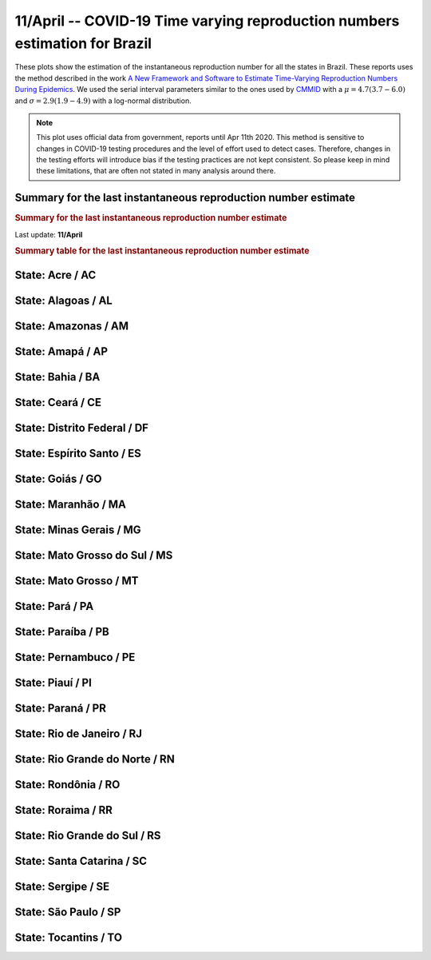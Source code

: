 **11/April** -- COVID-19 Time varying reproduction numbers estimation for Brazil
*******************************************************************************
These plots show the estimation of the instantaneous reproduction number for all
the states in Brazil. These reports uses the method described in the work 
`A New Framework and Software to Estimate Time-Varying Reproduction Numbers During Epidemics <https://www.ncbi.nlm.nih.gov/pmc/articles/PMC3816335/>`_. We used the serial interval parameters similar to the ones used
by `CMMID <https://cmmid.github.io/topics/covid19/>`_ with a :math:`\mu = 4.7 (3.7 - 6.0)`
and :math:`\sigma = 2.9 (1.9 - 4.9)` with a log-normal distribution.

.. note:: This plot uses official data from government, reports until
          Apr 11th 2020. This method is sensitive to changes in COVID-19
          testing procedures and the level of effort used to detect cases.
          Therefore, changes in the testing efforts will introduce bias
          if the testing practices are not kept consistent. So please
          keep in mind these limitations, that are often not stated in
          many analysis around there.

Summary for the last instantaneous reproduction number estimate
===============================================================================
.. rubric:: Summary for the last instantaneous reproduction number estimate

Last update: **11/April**

.. image:: _static/br/r0_estim/estim_all.svg
    :width: 700

.. rubric:: Summary table for the last instantaneous reproduction number estimate

.. raw:: html
    
    <style>
        table.greyGridTable {
          border: 2px solid #FFFFFF;
          width: 100%;
          text-align: center;
          border-collapse: collapse;
        }
        table.greyGridTable td, table.greyGridTable th {
          border: 1px solid #FFFFFF;
          padding: 3px 4px;
        }
        table.greyGridTable tbody td {
          font-size: 13px;
        }
        table.greyGridTable td:nth-child(even) {
          background: #EBEBEB;
        }
        table.greyGridTable thead {
          background: #FFFFFF;
          border-bottom: 4px solid #333333;
        }
        table.greyGridTable thead th {
          font-size: 15px;
          font-weight: bold;
          color: #333333;
          text-align: center;
          border-left: 2px solid #333333;
        }
        table.greyGridTable thead th:first-child {
          border-left: none;
        }

        table.greyGridTable tfoot {
          font-size: 14px;
          font-weight: bold;
          color: #333333;
          border-top: 4px solid #333333;
        }
        table.greyGridTable tfoot td {
          font-size: 14px;
        }
    </style>

    <table class="greyGridTable">
    <thead>
    <tr>
    <th>State</th>
    <th>Mean Estimated R (CI 0.975)</th>
    </tr>
    </thead>
    <tbody>
    
    <tr>
        <td>AP</td>
        <td>2.85 (1.78 - 4.67)</td>
    </tr>
    
    <tr>
        <td>PE</td>
        <td>2.63 (1.81 - 3.79)</td>
    </tr>
    
    <tr>
        <td>PB</td>
        <td>2.25 (1.52 - 3.12)</td>
    </tr>
    
    <tr>
        <td>RO</td>
        <td>2.22 (1.27 - 3.55)</td>
    </tr>
    
    <tr>
        <td>MA</td>
        <td>1.94 (1.52 - 2.51)</td>
    </tr>
    
    <tr>
        <td>SC</td>
        <td>1.93 (1.50 - 2.36)</td>
    </tr>
    
    <tr>
        <td>AC</td>
        <td>1.76 (1.13 - 2.54)</td>
    </tr>
    
    <tr>
        <td>AL</td>
        <td>1.73 (1.10 - 2.52)</td>
    </tr>
    
    <tr>
        <td>AM</td>
        <td>1.70 (1.36 - 2.18)</td>
    </tr>
    
    <tr>
        <td>ES</td>
        <td>1.65 (1.37 - 1.96)</td>
    </tr>
    
    <tr>
        <td>PI</td>
        <td>1.60 (0.95 - 2.46)</td>
    </tr>
    
    <tr>
        <td>RR</td>
        <td>1.55 (1.10 - 2.09)</td>
    </tr>
    
    <tr>
        <td>PA</td>
        <td>1.52 (1.21 - 1.90)</td>
    </tr>
    
    <tr>
        <td>GO</td>
        <td>1.50 (1.15 - 1.94)</td>
    </tr>
    
    <tr>
        <td>RJ</td>
        <td>1.46 (1.25 - 1.70)</td>
    </tr>
    
    <tr>
        <td>CE</td>
        <td>1.33 (1.15 - 1.57)</td>
    </tr>
    
    <tr>
        <td>BA</td>
        <td>1.26 (1.09 - 1.45)</td>
    </tr>
    
    <tr>
        <td>MS</td>
        <td>1.26 (0.89 - 1.69)</td>
    </tr>
    
    <tr>
        <td>MT</td>
        <td>1.25 (0.94 - 1.62)</td>
    </tr>
    
    <tr>
        <td>MG</td>
        <td>1.22 (1.08 - 1.38)</td>
    </tr>
    
    <tr>
        <td>SP</td>
        <td>1.20 (1.10 - 1.30)</td>
    </tr>
    
    <tr>
        <td>TO</td>
        <td>1.19 (0.58 - 2.04)</td>
    </tr>
    
    <tr>
        <td>SE</td>
        <td>1.11 (0.64 - 1.72)</td>
    </tr>
    
    <tr>
        <td>RS</td>
        <td>1.01 (0.87 - 1.15)</td>
    </tr>
    
    <tr>
        <td>PR</td>
        <td>0.98 (0.84 - 1.13)</td>
    </tr>
    
    <tr>
        <td>DF</td>
        <td>0.77 (0.64 - 0.91)</td>
    </tr>
    
    <tr>
        <td>RN</td>
        <td>0.53 (0.41 - 0.68)</td>
    </tr>
    
    </tbody>
    </table>


**State**: Acre / AC
===============================================================================

.. image:: _static/br/r0_estim/state_ac.png
  :width: 700


**State**: Alagoas / AL
===============================================================================

.. image:: _static/br/r0_estim/state_al.png
  :width: 700


**State**: Amazonas / AM
===============================================================================

.. image:: _static/br/r0_estim/state_am.png
  :width: 700


**State**: Amapá / AP
===============================================================================

.. image:: _static/br/r0_estim/state_ap.png
  :width: 700


**State**: Bahia / BA
===============================================================================

.. image:: _static/br/r0_estim/state_ba.png
  :width: 700


**State**: Ceará / CE
===============================================================================

.. image:: _static/br/r0_estim/state_ce.png
  :width: 700


**State**: Distrito Federal / DF
===============================================================================

.. image:: _static/br/r0_estim/state_df.png
  :width: 700


**State**: Espírito Santo / ES
===============================================================================

.. image:: _static/br/r0_estim/state_es.png
  :width: 700


**State**: Goiás / GO
===============================================================================

.. image:: _static/br/r0_estim/state_go.png
  :width: 700


**State**: Maranhão / MA
===============================================================================

.. image:: _static/br/r0_estim/state_ma.png
  :width: 700


**State**: Minas Gerais / MG
===============================================================================

.. image:: _static/br/r0_estim/state_mg.png
  :width: 700


**State**: Mato Grosso do Sul / MS
===============================================================================

.. image:: _static/br/r0_estim/state_ms.png
  :width: 700


**State**: Mato Grosso / MT
===============================================================================

.. image:: _static/br/r0_estim/state_mt.png
  :width: 700


**State**: Pará / PA
===============================================================================

.. image:: _static/br/r0_estim/state_pa.png
  :width: 700


**State**: Paraíba / PB
===============================================================================

.. image:: _static/br/r0_estim/state_pb.png
  :width: 700


**State**: Pernambuco / PE
===============================================================================

.. image:: _static/br/r0_estim/state_pe.png
  :width: 700


**State**: Piauí / PI
===============================================================================

.. image:: _static/br/r0_estim/state_pi.png
  :width: 700


**State**: Paraná / PR
===============================================================================

.. image:: _static/br/r0_estim/state_pr.png
  :width: 700


**State**: Rio de Janeiro / RJ
===============================================================================

.. image:: _static/br/r0_estim/state_rj.png
  :width: 700


**State**: Rio Grande do Norte / RN
===============================================================================

.. image:: _static/br/r0_estim/state_rn.png
  :width: 700


**State**: Rondônia / RO
===============================================================================

.. image:: _static/br/r0_estim/state_ro.png
  :width: 700


**State**: Roraima / RR
===============================================================================

.. image:: _static/br/r0_estim/state_rr.png
  :width: 700


**State**: Rio Grande do Sul / RS
===============================================================================

.. image:: _static/br/r0_estim/state_rs.png
  :width: 700


**State**: Santa Catarina / SC
===============================================================================

.. image:: _static/br/r0_estim/state_sc.png
  :width: 700


**State**: Sergipe / SE
===============================================================================

.. image:: _static/br/r0_estim/state_se.png
  :width: 700


**State**: São Paulo / SP
===============================================================================

.. image:: _static/br/r0_estim/state_sp.png
  :width: 700


**State**: Tocantins / TO
===============================================================================

.. image:: _static/br/r0_estim/state_to.png
  :width: 700


